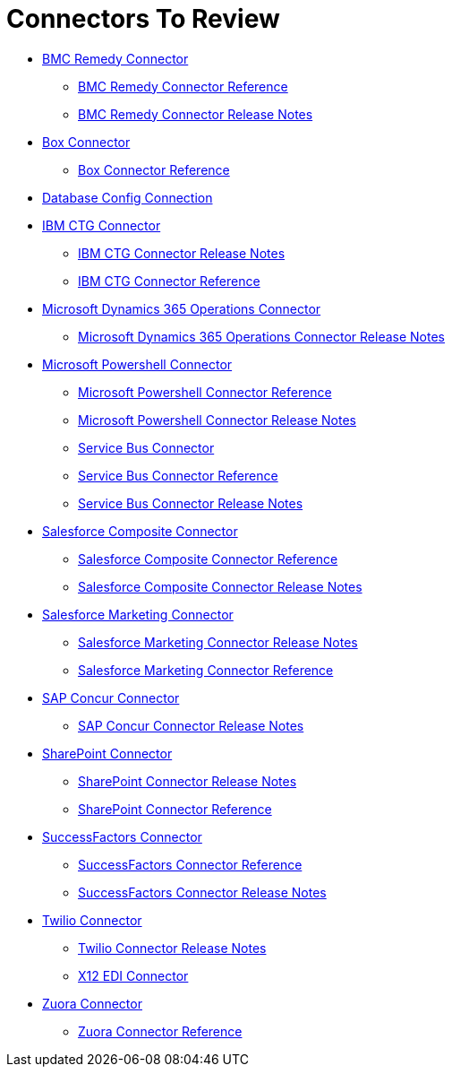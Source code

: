 = Connectors To Review

* link:/connectors/bmc-remedy-connector[BMC Remedy Connector]
** link:/connectors/bmc-remedy-connector-reference[BMC Remedy Connector Reference]
** link:/connectors/bmc-remedy-connector-release-notes[BMC Remedy Connector Release Notes]
* link:/connectors/box-connector[Box Connector]
** link:/connectors/box-connector-reference[Box Connector Reference]
* link:/connectors/db-configure-connection[Database Config Connection]
* link:/connectors/ibm-ctg-connector[IBM CTG Connector]
** link:/connectors/ibm-ctg-connector-release-notes[IBM CTG Connector Release Notes]
** link:/connectors/ibm-ctg-connector-reference[IBM CTG Connector Reference]
* link:/connectors/microsoft-365-ops-connector[Microsoft Dynamics 365 Operations Connector]
** link:/connectors/microsoft-365-ops-connector-release-notes[Microsoft Dynamics 365 Operations Connector Release Notes]
* link:/connectors/microsoft-powershell-connector[Microsoft Powershell Connector]
** link:/connectors/microsoft-powershell-connector-reference[Microsoft Powershell Connector Reference]
** link:/connectors/microsoft-powershell-connector-release-notes[Microsoft Powershell Connector Release Notes]
** link:/connectors/ms-service-bus-connector[Service Bus Connector]
** link:/connectors/ms-service-bus-connector-reference[Service Bus Connector Reference]
** link:/connectors/ms-service-bus-connector-release-notes-mule-4[Service Bus Connector Release Notes]
* link:/connectors/salesforce-composite-connector[Salesforce Composite Connector]
** link:/connectors/salesforce-composite-connector-reference[Salesforce Composite Connector Reference]
** link:/connectors/salesforce-composite-connector-release-notes[Salesforce Composite Connector Release Notes]
* link:/connectors/salesforce-mktg-connector[Salesforce Marketing Connector]
** link:/connectors/salesforce-mktg-connector-release-notes[Salesforce Marketing Connector Release Notes]
** link:/connectors/salesforce-mktg-connector-reference[Salesforce Marketing Connector Reference]
* link:/connectors/sap-concur-connector[SAP Concur Connector]
** link:/connectors/sap-concur-connector-release-notes[SAP Concur Connector Release Notes]
* link:/connectors/sharepoint-connector[SharePoint Connector]
** link:/connectors/sharepoint-connector-release-notes[SharePoint Connector Release Notes]
** link:/connectors/sharepoint-connector-reference[SharePoint Connector Reference]
* link:/connectors/success-factors-connector[SuccessFactors Connector]
** link:/connectors/success-factors-connector-reference[SuccessFactors Connector Reference]
** link:/connectors/success-factors-connector-release-notes-mule-4[SuccessFactors Connector Release Notes]
* link:/connectors/twilio-connector[Twilio Connector]
** link:/connectors/twilio-connector-release-notes[Twilio Connector Release Notes]
** link:/connectors/x12-edi-connector[X12 EDI Connector]
* link:/connectors/zuora-connector[Zuora Connector]
** link:/connectors/zuora-connector-reference[Zuora Connector Reference]
